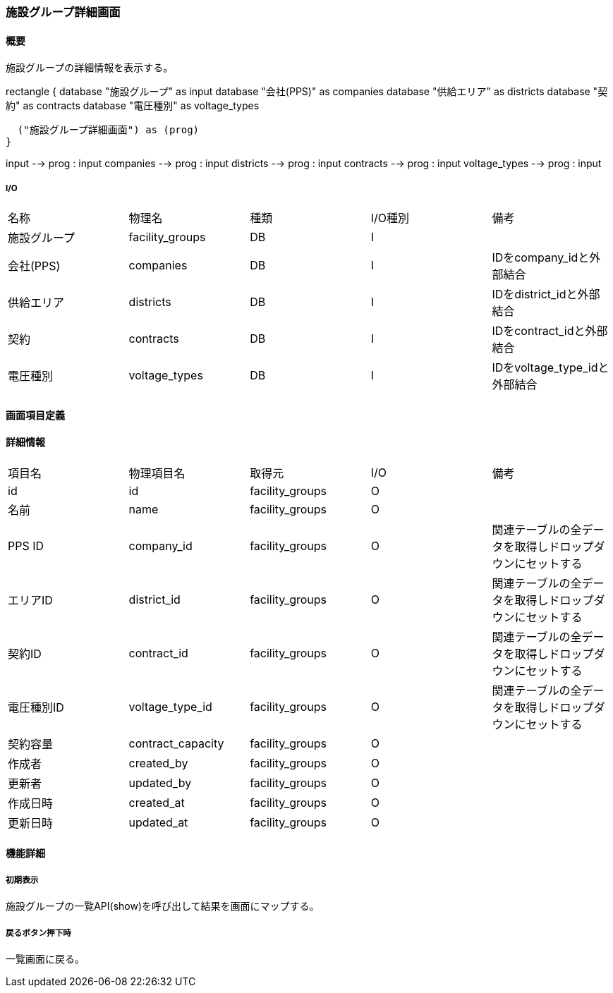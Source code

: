 === 施設グループ詳細画面

==== 概要

[.lead]
施設グループの詳細情報を表示する。

[plantuml]
--
rectangle {
  database "施設グループ" as input
  database "会社(PPS)" as companies
  database "供給エリア" as districts
  database "契約" as contracts
  database "電圧種別" as voltage_types

  ("施設グループ詳細画面") as (prog)
}

input --> prog : input
companies --> prog : input
districts --> prog : input
contracts --> prog : input
voltage_types --> prog : input
--

===== I/O

|======================================
| 名称 | 物理名 | 種類 | I/O種別 | 備考
| 施設グループ | facility_groups | DB | I |
| 会社(PPS) | companies | DB | I | IDをcompany_idと外部結合
| 供給エリア | districts | DB | I | IDをdistrict_idと外部結合
| 契約 | contracts | DB | I | IDをcontract_idと外部結合
| 電圧種別 | voltage_types | DB | I | IDをvoltage_type_idと外部結合
|======================================

<<<

==== 画面項目定義

==== 詳細情報
|======================================
| 項目名 | 物理項目名 | 取得元 | I/O | 備考
| id | id | facility_groups | O | 
| 名前 | name | facility_groups | O | 
| PPS ID | company_id | facility_groups | O | 関連テーブルの全データを取得しドロップダウンにセットする
| エリアID | district_id | facility_groups | O | 関連テーブルの全データを取得しドロップダウンにセットする
| 契約ID | contract_id | facility_groups | O | 関連テーブルの全データを取得しドロップダウンにセットする
| 電圧種別ID | voltage_type_id | facility_groups | O | 関連テーブルの全データを取得しドロップダウンにセットする
| 契約容量 | contract_capacity | facility_groups | O | 
| 作成者 | created_by | facility_groups | O | 
| 更新者 | updated_by | facility_groups | O | 
| 作成日時 | created_at | facility_groups | O | 
| 更新日時 | updated_at | facility_groups | O | 
|======================================

<<<

==== 機能詳細

===== 初期表示

施設グループの一覧API(show)を呼び出して結果を画面にマップする。

===== 戻るボタン押下時

一覧画面に戻る。

<<<

